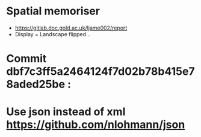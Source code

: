 * Spatial memoriser
- [[https://gitlab.doc.gold.ac.uk/ljame002/report]]
- Display = Landscape flipped...


[[file:imgs/Screenshot2.png]]
* Commit dbf7c3ff5a2464124f7d02b78b415e78aded25be :
[[file:imgs/1st-touch.jpg]]
* Use json instead of xml [[https://github.com/nlohmann/json]]
